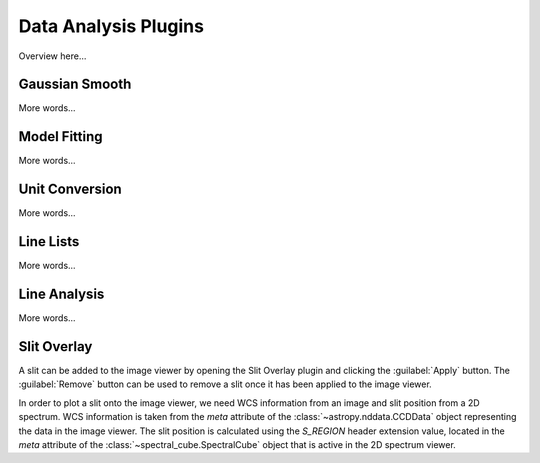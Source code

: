 *********************
Data Analysis Plugins
*********************

Overview here...

Gaussian Smooth
===============

More words...

Model Fitting 
=============

More words...

Unit Conversion
===============

More words...

Line Lists
==========

More words...

Line Analysis
=============

More words...

Slit Overlay
============

A slit can be added to the image viewer by opening the Slit Overlay plugin and clicking the :guilabel:`Apply` button.
The :guilabel:`Remove` button can be used to remove a slit once it has been applied to the image viewer.

In order to plot a slit onto the image viewer, we need WCS information from an image and slit position from a 2D spectrum. WCS information is taken from the `meta` attribute of the :class:`~astropy.nddata.CCDData` object representing the data in the image viewer. The slit position is calculated using the `S_REGION` header extension value, located in the `meta` attribute of the :class:`~spectral_cube.SpectralCube` object that is active in the 2D spectrum viewer.
